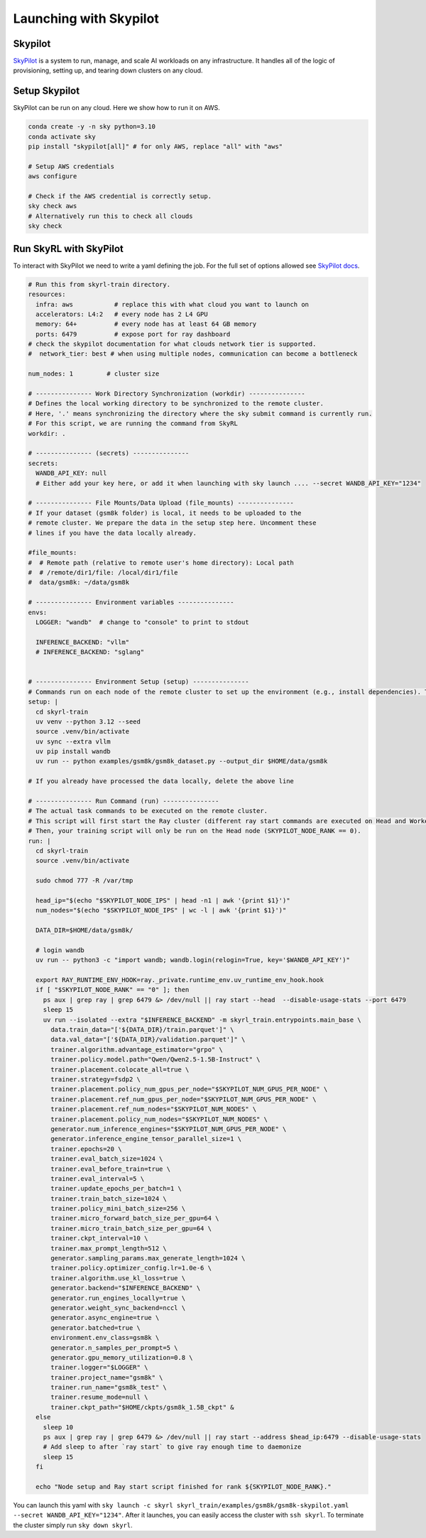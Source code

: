 Launching with Skypilot
=====================================

Skypilot
-------

`SkyPilot <https://docs.skypilot.co/en/latest>`_ is a system to run, manage,
and scale AI workloads on any infrastructure. It handles all of the logic of
provisioning, setting up, and tearing down clusters on any cloud.

Setup Skypilot
--------------

SkyPilot can be run on any cloud. Here we show how to run it on AWS.

.. code-block:: bash

    conda create -y -n sky python=3.10
    conda activate sky
    pip install "skypilot[all]" # for only AWS, replace "all" with "aws"

    # Setup AWS credentials
    aws configure

    # Check if the AWS credential is correctly setup.
    sky check aws
    # Alternatively run this to check all clouds
    sky check

Run SkyRL with SkyPilot
-----------------------

To interact with SkyPilot we need to write a yaml defining the job. For the
full set of options allowed see `SkyPilot docs <https://docs.skypilot.co/en/latest/reference/yaml-spec.html>`_.

.. code-block:: yaml

    # Run this from skyrl-train directory.
    resources:
      infra: aws           # replace this with what cloud you want to launch on
      accelerators: L4:2   # every node has 2 L4 GPU
      memory: 64+          # every node has at least 64 GB memory
      ports: 6479          # expose port for ray dashboard
    # check the skypilot documentation for what clouds network tier is supported.
    #  network_tier: best # when using multiple nodes, communication can become a bottleneck

    num_nodes: 1         # cluster size

    # --------------- Work Directory Synchronization (workdir) ---------------
    # Defines the local working directory to be synchronized to the remote cluster.
    # Here, '.' means synchronizing the directory where the sky submit command is currently run.
    # For this script, we are running the command from SkyRL
    workdir: .

    # --------------- (secrets) ---------------
    secrets:
      WANDB_API_KEY: null
      # Either add your key here, or add it when launching with sky launch .... --secret WANDB_API_KEY="1234"

    # --------------- File Mounts/Data Upload (file_mounts) ---------------
    # If your dataset (gsm8k folder) is local, it needs to be uploaded to the
    # remote cluster. We prepare the data in the setup step here. Uncomment these
    # lines if you have the data locally already.

    #file_mounts:
    #  # Remote path (relative to remote user's home directory): Local path
    #  # /remote/dir1/file: /local/dir1/file
    #  data/gsm8k: ~/data/gsm8k

    # --------------- Environment variables ---------------
    envs:
      LOGGER: "wandb"  # change to "console" to print to stdout

      INFERENCE_BACKEND: "vllm"
      # INFERENCE_BACKEND: "sglang"


    # --------------- Environment Setup (setup) ---------------
    # Commands run on each node of the remote cluster to set up the environment (e.g., install dependencies). These are run directly inside Docker.
    setup: |
      cd skyrl-train
      uv venv --python 3.12 --seed  
      source .venv/bin/activate
      uv sync --extra vllm 
      uv pip install wandb
      uv run -- python examples/gsm8k/gsm8k_dataset.py --output_dir $HOME/data/gsm8k

    # If you already have processed the data locally, delete the above line

    # --------------- Run Command (run) ---------------
    # The actual task commands to be executed on the remote cluster.
    # This script will first start the Ray cluster (different ray start commands are executed on Head and Worker nodes).
    # Then, your training script will only be run on the Head node (SKYPILOT_NODE_RANK == 0).
    run: |
      cd skyrl-train
      source .venv/bin/activate

      sudo chmod 777 -R /var/tmp

      head_ip="$(echo "$SKYPILOT_NODE_IPS" | head -n1 | awk '{print $1}')"
      num_nodes="$(echo "$SKYPILOT_NODE_IPS" | wc -l | awk '{print $1}')"

      DATA_DIR=$HOME/data/gsm8k/

      # login wandb
      uv run -- python3 -c "import wandb; wandb.login(relogin=True, key='$WANDB_API_KEY')"

      export RAY_RUNTIME_ENV_HOOK=ray._private.runtime_env.uv_runtime_env_hook.hook
      if [ "$SKYPILOT_NODE_RANK" == "0" ]; then
        ps aux | grep ray | grep 6479 &> /dev/null || ray start --head  --disable-usage-stats --port 6479
        sleep 15
        uv run --isolated --extra "$INFERENCE_BACKEND" -m skyrl_train.entrypoints.main_base \
          data.train_data="['${DATA_DIR}/train.parquet']" \
          data.val_data="['${DATA_DIR}/validation.parquet']" \
          trainer.algorithm.advantage_estimator="grpo" \
          trainer.policy.model.path="Qwen/Qwen2.5-1.5B-Instruct" \
          trainer.placement.colocate_all=true \
          trainer.strategy=fsdp2 \
          trainer.placement.policy_num_gpus_per_node="$SKYPILOT_NUM_GPUS_PER_NODE" \
          trainer.placement.ref_num_gpus_per_node="$SKYPILOT_NUM_GPUS_PER_NODE" \
          trainer.placement.ref_num_nodes="$SKYPILOT_NUM_NODES" \
          trainer.placement.policy_num_nodes="$SKYPILOT_NUM_NODES" \
          generator.num_inference_engines="$SKYPILOT_NUM_GPUS_PER_NODE" \
          generator.inference_engine_tensor_parallel_size=1 \
          trainer.epochs=20 \
          trainer.eval_batch_size=1024 \
          trainer.eval_before_train=true \
          trainer.eval_interval=5 \
          trainer.update_epochs_per_batch=1 \
          trainer.train_batch_size=1024 \
          trainer.policy_mini_batch_size=256 \
          trainer.micro_forward_batch_size_per_gpu=64 \
          trainer.micro_train_batch_size_per_gpu=64 \
          trainer.ckpt_interval=10 \
          trainer.max_prompt_length=512 \
          generator.sampling_params.max_generate_length=1024 \
          trainer.policy.optimizer_config.lr=1.0e-6 \
          trainer.algorithm.use_kl_loss=true \
          generator.backend="$INFERENCE_BACKEND" \
          generator.run_engines_locally=true \
          generator.weight_sync_backend=nccl \
          generator.async_engine=true \
          generator.batched=true \
          environment.env_class=gsm8k \
          generator.n_samples_per_prompt=5 \
          generator.gpu_memory_utilization=0.8 \
          trainer.logger="$LOGGER" \
          trainer.project_name="gsm8k" \
          trainer.run_name="gsm8k_test" \
          trainer.resume_mode=null \
          trainer.ckpt_path="$HOME/ckpts/gsm8k_1.5B_ckpt" &
      else
        sleep 10
        ps aux | grep ray | grep 6479 &> /dev/null || ray start --address $head_ip:6479 --disable-usage-stats
        # Add sleep to after `ray start` to give ray enough time to daemonize 
        sleep 15
      fi

      echo "Node setup and Ray start script finished for rank ${SKYPILOT_NODE_RANK}."

You can launch this yaml with
``sky launch -c skyrl skyrl_train/examples/gsm8k/gsm8k-skypilot.yaml --secret WANDB_API_KEY="1234"``.
After it launches, you can easily access the cluster with ``ssh skyrl``. To
terminate the cluster simply run ``sky down skyrl``.
